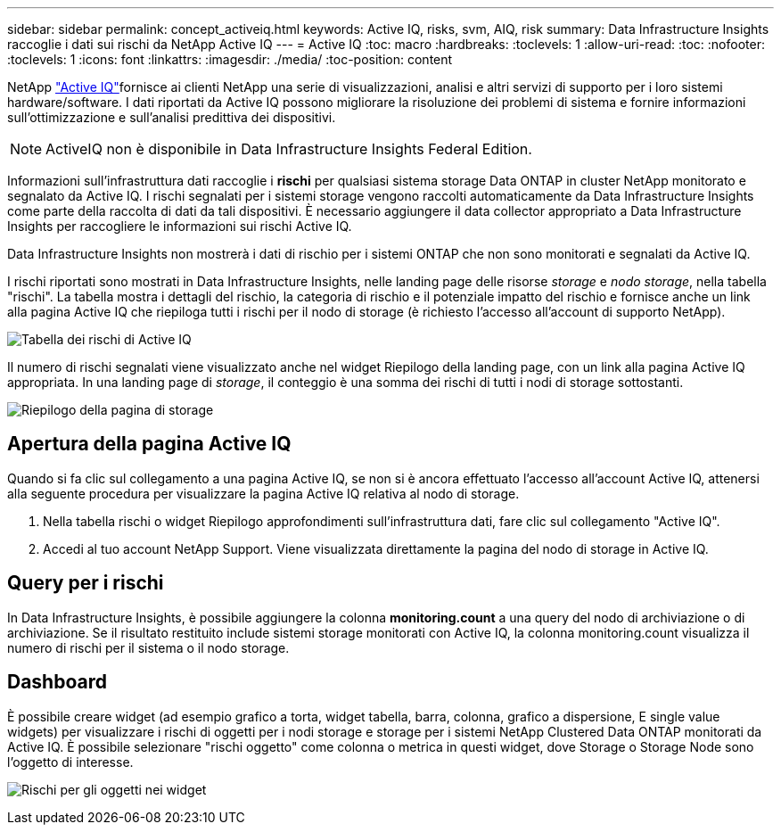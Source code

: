 ---
sidebar: sidebar 
permalink: concept_activeiq.html 
keywords: Active IQ, risks, svm, AIQ, risk 
summary: Data Infrastructure Insights raccoglie i dati sui rischi da NetApp Active IQ 
---
= Active IQ
:toc: macro
:hardbreaks:
:toclevels: 1
:allow-uri-read: 
:toc: 
:nofooter: 
:toclevels: 1
:icons: font
:linkattrs: 
:imagesdir: ./media/
:toc-position: content


[role="lead"]
NetApp link:https://www.netapp.com/us/products/data-infrastructure-management/active-iq.aspx["Active IQ"]fornisce ai clienti NetApp una serie di visualizzazioni, analisi e altri servizi di supporto per i loro sistemi hardware/software. I dati riportati da Active IQ possono migliorare la risoluzione dei problemi di sistema e fornire informazioni sull'ottimizzazione e sull'analisi predittiva dei dispositivi.


NOTE: ActiveIQ non è disponibile in Data Infrastructure Insights Federal Edition.

Informazioni sull'infrastruttura dati raccoglie i *rischi* per qualsiasi sistema storage Data ONTAP in cluster NetApp monitorato e segnalato da Active IQ. I rischi segnalati per i sistemi storage vengono raccolti automaticamente da Data Infrastructure Insights come parte della raccolta di dati da tali dispositivi. È necessario aggiungere il data collector appropriato a Data Infrastructure Insights per raccogliere le informazioni sui rischi Active IQ.

Data Infrastructure Insights non mostrerà i dati di rischio per i sistemi ONTAP che non sono monitorati e segnalati da Active IQ.

I rischi riportati sono mostrati in Data Infrastructure Insights, nelle landing page delle risorse _storage_ e _nodo storage_, nella tabella "rischi". La tabella mostra i dettagli del rischio, la categoria di rischio e il potenziale impatto del rischio e fornisce anche un link alla pagina Active IQ che riepiloga tutti i rischi per il nodo di storage (è richiesto l'accesso all'account di supporto NetApp).

image:AIQ_Risks_Table_Example.png["Tabella dei rischi di Active IQ"]

Il numero di rischi segnalati viene visualizzato anche nel widget Riepilogo della landing page, con un link alla pagina Active IQ appropriata. In una landing page di _storage_, il conteggio è una somma dei rischi di tutti i nodi di storage sottostanti.

image:AIQ_Summary_Example.png["Riepilogo della pagina di storage"]



== Apertura della pagina Active IQ

Quando si fa clic sul collegamento a una pagina Active IQ, se non si è ancora effettuato l'accesso all'account Active IQ, attenersi alla seguente procedura per visualizzare la pagina Active IQ relativa al nodo di storage.

. Nella tabella rischi o widget Riepilogo approfondimenti sull'infrastruttura dati, fare clic sul collegamento "Active IQ".
. Accedi al tuo account NetApp Support. Viene visualizzata direttamente la pagina del nodo di storage in Active IQ.




== Query per i rischi

In Data Infrastructure Insights, è possibile aggiungere la colonna *monitoring.count* a una query del nodo di archiviazione o di archiviazione. Se il risultato restituito include sistemi storage monitorati con Active IQ, la colonna monitoring.count visualizza il numero di rischi per il sistema o il nodo storage.



== Dashboard

È possibile creare widget (ad esempio grafico a torta, widget tabella, barra, colonna, grafico a dispersione, E single value widgets) per visualizzare i rischi di oggetti per i nodi storage e storage per i sistemi NetApp Clustered Data ONTAP monitorati da Active IQ. È possibile selezionare "rischi oggetto" come colonna o metrica in questi widget, dove Storage o Storage Node sono l'oggetto di interesse.

image:ObjectRiskWidgets.png["Rischi per gli oggetti nei widget"]
